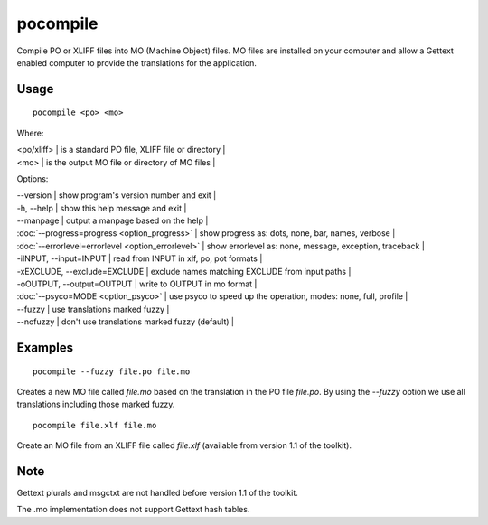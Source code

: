 
.. _pocompile#pocompile:

pocompile
*********

Compile PO or XLIFF files into MO (Machine Object) files.  MO files are installed on your computer and
allow a Gettext enabled computer to provide the translations for the application.

.. _pocompile#usage:

Usage
=====

::

  pocompile <po> <mo>

Where:

| <po/xliff>  | is a standard PO file, XLIFF file or directory |
| <mo>  | is the output MO file or directory of MO files |

Options:

| --version            | show program's version number and exit   |
| -h, --help           | show this help message and exit   |
| --manpage            | output a manpage based on the help   |
| :doc:`--progress=progress <option_progress>`  | show progress as: dots, none, bar, names, verbose   |
| :doc:`--errorlevel=errorlevel <option_errorlevel>`  | show errorlevel as: none, message, exception, traceback   |
| -iINPUT, --input=INPUT   | read from INPUT in xlf, po, pot formats   |
| -xEXCLUDE, --exclude=EXCLUDE   | exclude names matching EXCLUDE from input paths   |
| -oOUTPUT, --output=OUTPUT   | write to OUTPUT in mo format   |
| :doc:`--psyco=MODE <option_psyco>`         | use psyco to speed up the operation, modes: none, full, profile   |
| --fuzzy              | use translations marked fuzzy   |
| --nofuzzy            | don't use translations marked fuzzy (default)   |

.. _pocompile#examples:

Examples
========

::

  pocompile --fuzzy file.po file.mo

Creates a new MO file called *file.mo* based on the translation in the PO file *file.po*.  By using the *--fuzzy*
option we use all translations including those marked fuzzy. ::

  pocompile file.xlf file.mo

Create an MO file from an XLIFF file called *file.xlf* (available from version 1.1 of the toolkit).

.. _pocompile#bugs:

Note
====

Gettext plurals and msgctxt are not handled before version 1.1 of the toolkit.

The .mo implementation does not support Gettext hash tables.
